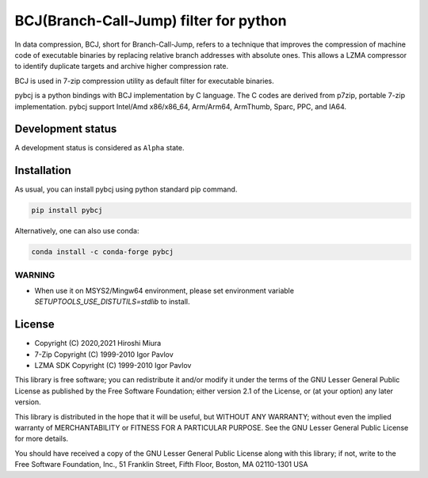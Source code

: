 =======================================
BCJ(Branch-Call-Jump) filter for python
=======================================

.. image:: https://badge.fury.io/py/pybcj.svg
  :target: https://badge.fury.io/py/pybcj

.. image:: https://img.shields.io/conda/vn/conda-forge/pybcj
  :target: https://anaconda.org/conda-forge/pybcj

.. image:: https://github.com/miurahr/pybcj/workflows/Run%20Tox%20tests/badge.svg
  :target: https://github.com/miurahr/pybcj/actions

.. image:: https://coveralls.io/repos/github/miurahr/pybcj/badge.svg?branch=main
  :target: https://coveralls.io/github/miurahr/pybcj?branch=main


In data compression, BCJ, short for Branch-Call-Jump, refers to a technique that improves the compression of
machine code of executable binaries by replacing relative branch addresses with absolute ones.
This allows a LZMA compressor to identify duplicate targets and archive higher compression rate.

BCJ is used in 7-zip compression utility as default filter for executable binaries.

pybcj is a python bindings with BCJ implementation by C language.
The C codes are derived from p7zip, portable 7-zip implementation.
pybcj support Intel/Amd x86/x86_64, Arm/Arm64, ArmThumb, Sparc, PPC, and IA64.


Development status
==================

A development status is considered as ``Alpha`` state.


Installation
============

As usual, you can install pybcj using python standard pip command.

.. code-block::

    pip install pybcj

Alternatively, one can also use conda:

.. code-block::

    conda install -c conda-forge pybcj

WARNING
-------

* When use it on MSYS2/Mingw64 environment, please set environment variable
  `SETUPTOOLS_USE_DISTUTILS=stdlib` to install.

License
=======

* Copyright (C) 2020,2021 Hiroshi Miura

* 7-Zip Copyright (C) 1999-2010 Igor Pavlov
* LZMA SDK Copyright (C) 1999-2010 Igor Pavlov

This library is free software; you can redistribute it and/or
modify it under the terms of the GNU Lesser General Public
License as published by the Free Software Foundation; either
version 2.1 of the License, or (at your option) any later version.

This library is distributed in the hope that it will be useful,
but WITHOUT ANY WARRANTY; without even the implied warranty of
MERCHANTABILITY or FITNESS FOR A PARTICULAR PURPOSE.  See the GNU
Lesser General Public License for more details.

You should have received a copy of the GNU Lesser General Public
License along with this library; if not, write to the Free Software
Foundation, Inc., 51 Franklin Street, Fifth Floor, Boston, MA
02110-1301  USA
